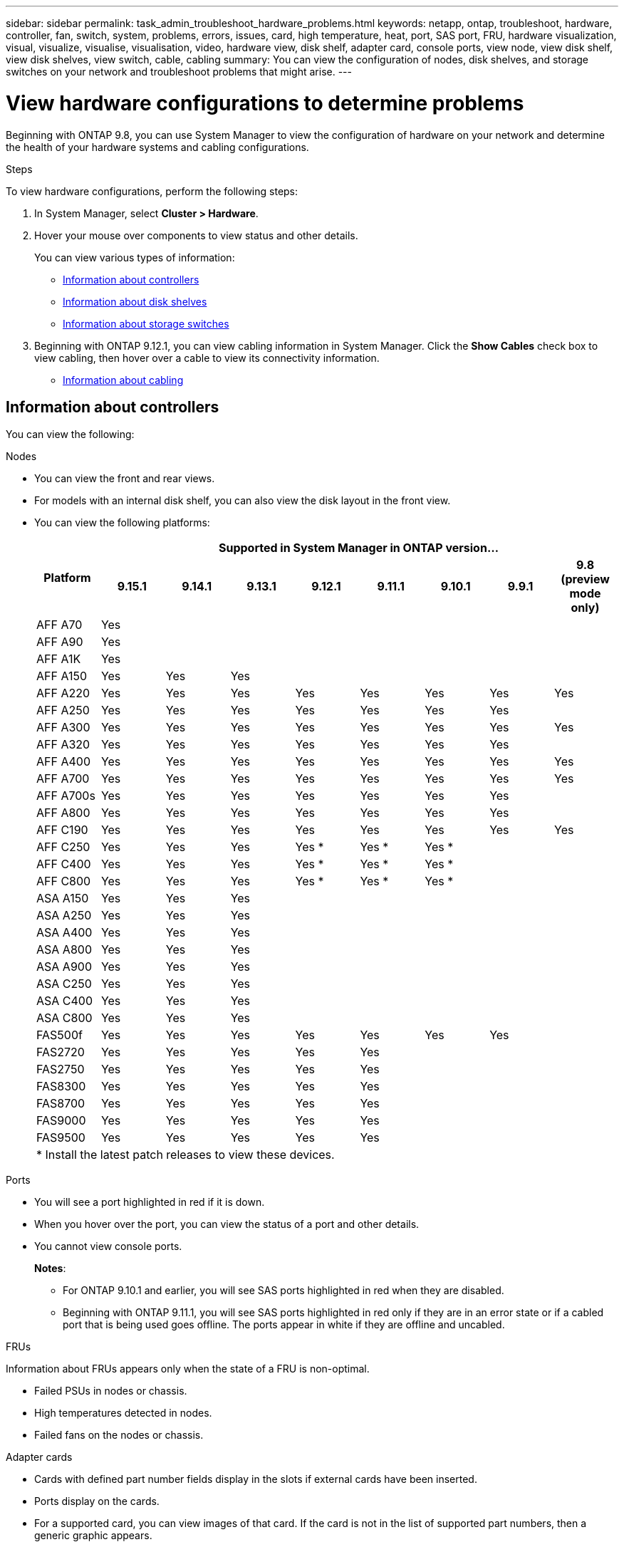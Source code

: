 ---
sidebar: sidebar
permalink: task_admin_troubleshoot_hardware_problems.html
keywords: netapp, ontap, troubleshoot, hardware, controller, fan, switch, system, problems, errors, issues, card, high temperature, heat, port, SAS port, FRU, hardware visualization, visual, visualize, visualise, visualisation, video, hardware view, disk shelf, adapter card, console ports, view node, view disk shelf, view disk shelves, view switch, cable, cabling
summary: You can view the configuration of nodes, disk shelves, and storage switches on your network and troubleshoot problems that might arise.
---

= View hardware configurations to determine problems
:toclevels: 1
:hardbreaks:
:nofooter:
:icons: font
:linkattrs:
:imagesdir: ./media/

[.lead]
Beginning with ONTAP 9.8, you can use System Manager to view the configuration of hardware on your network and determine the health of your hardware systems and cabling configurations.

.Steps

To view hardware configurations, perform the following steps:

. In System Manager, select *Cluster > Hardware*.

. Hover your mouse over components to view status and other details.
+
You can view various types of information:
+
* <<Information about controllers>>
* <<Information about disk shelves>>
* <<Information about storage switches>>

. Beginning with ONTAP 9.12.1, you can view cabling information in System Manager. Click the *Show Cables* check box to view cabling, then hover over a cable to view its connectivity information.
+
* <<Information about cabling>>

== Information about controllers

You can view the following:

[role="tabbed-block"]
====

.Nodes
--

* You can view the front and rear views.
* For models with an internal disk shelf, you can also view the disk layout in the front view.
* You can view the following platforms:
+

|===

.2+h| Platform 8+h| Supported in System Manager in ONTAP version...
^h| 9.15.1 ^h| 9.14.1 ^h| 9.13.1 ^h| 9.12.1 ^h| 9.11.1 ^h| 9.10.1 ^h| 9.9.1 ^h| 9.8 (preview mode only) 

a| AFF A70
^a| Yes
^a|  
^a|  
^a| 
^a| 
^a| 
^a| 
^a|

a| AFF A90
^a| Yes
^a|  
^a|  
^a| 
^a| 
^a| 
^a| 
^a|

a| AFF A1K
^a| Yes
^a|  
^a|  
^a| 
^a| 
^a| 
^a| 
^a|

a| AFF A150
^a| Yes
^a| Yes
^a| Yes
^a| 
^a| 
^a| 
^a| 
^a|

a| AFF A220
^a| Yes
^a| Yes
^a| Yes
^a| Yes
^a| Yes
^a| Yes
^a| Yes
^a| Yes

a| AFF A250
^a| Yes
^a| Yes
^a| Yes
^a| Yes
^a| Yes
^a| Yes
^a| Yes
^a| 

a| AFF A300
^a| Yes
^a| Yes
^a| Yes
^a| Yes
^a| Yes
^a| Yes
^a| Yes
^a| Yes

a| AFF A320
^a| Yes
^a| Yes
^a| Yes
^a| Yes
^a| Yes
^a| Yes
^a| Yes
^a|

a| AFF A400
^a| Yes
^a| Yes
^a| Yes
^a| Yes
^a| Yes
^a| Yes
^a| Yes
^a| Yes

a| AFF A700
^a| Yes
^a| Yes
^a| Yes
^a| Yes
^a| Yes
^a| Yes
^a| Yes
^a| Yes

a| AFF A700s
^a| Yes
^a| Yes
^a| Yes
^a| Yes
^a| Yes
^a| Yes
^a| Yes
^a| 

a| AFF A800
^a| Yes
^a| Yes
^a| Yes
^a| Yes
^a| Yes
^a| Yes
^a| Yes
^a| 

a| AFF C190
^a| Yes
^a| Yes
^a| Yes
^a| Yes
^a| Yes
^a| Yes
^a| Yes
^a| Yes

a| AFF C250
^a| Yes
^a| Yes
^a| Yes
^a| Yes &#42;
^a| Yes &#42;
^a| Yes &#42;
^a| 
^a| 

a| AFF C400
^a| Yes
^a| Yes
^a| Yes
^a| Yes &#42;
^a| Yes &#42;
^a| Yes &#42;
^a| 
^a| 

a| AFF C800
^a| Yes
^a| Yes
^a| Yes
^a| Yes &#42;
^a| Yes &#42;
^a| Yes &#42;
^a| 
^a| 

a| ASA A150
^a| Yes
^a| Yes
^a| Yes
^a| 
^a| 
^a| 
^a| 
^a|

a| ASA A250
^a| Yes
^a| Yes
^a| Yes
^a| 
^a| 
^a| 
^a| 
^a|

a| ASA A400
^a| Yes
^a| Yes
^a| Yes
^a| 
^a| 
^a| 
^a| 
^a| 

a| ASA A800
^a| Yes
^a| Yes
^a| Yes
^a| 
^a| 
^a| 
^a| 
^a| 

a| ASA A900
^a| Yes
^a| Yes
^a| Yes
^a| 
^a| 
^a| 
^a| 
^a| 

a| ASA C250
^a| Yes
^a| Yes
^a| Yes
^a| 
^a| 
^a| 
^a| 
^a|

a| ASA C400
^a| Yes
^a| Yes
^a| Yes
^a| 
^a| 
^a| 
^a| 
^a| 

a| ASA C800 
^a| Yes
^a| Yes
^a| Yes
^a|
^a|
^a|
^a|
^a| 

a| FAS500f
^a| Yes
^a| Yes
^a| Yes
^a| Yes
^a| Yes
^a| Yes
^a| Yes
^a| 

a| FAS2720
^a| Yes
^a| Yes
^a| Yes
^a| Yes
^a| Yes
^a|
^a|
^a|

a| FAS2750
^a| Yes
^a| Yes
^a| Yes
^a| Yes
^a| Yes
^a|
^a|
^a|

a| FAS8300
^a| Yes
^a| Yes
^a| Yes
^a| Yes
^a| Yes
^a|
^a|
^a|

a| FAS8700
^a| Yes
^a| Yes
^a| Yes
^a| Yes
^a| Yes
^a|
^a|
^a|

a| FAS9000
^a| Yes
^a| Yes
^a| Yes
^a| Yes
^a| Yes
^a|
^a|
^a|

a| FAS9500
^a| Yes
^a| Yes
^a| Yes
^a| Yes
^a| Yes
^a|
^a|
^a|

9+a| &#42; Install the latest patch releases to view these devices.
|===

--

.Ports
--

* You will see a port highlighted in red if it is down.
* When you hover over the port, you can view the status of a port and other details.
* You cannot view console ports.
+
*Notes*:
+
** For ONTAP 9.10.1 and earlier, you will see SAS ports highlighted in red when they are disabled.
** Beginning with ONTAP 9.11.1, you will see SAS ports highlighted in red only if they are in an error state or if a cabled port that is being used goes offline.  The ports appear in white if they are offline and uncabled.
--

.FRUs
--

Information about FRUs appears only when the state of a FRU is non-optimal.

* Failed PSUs in nodes or chassis.
* High temperatures detected in nodes.
* Failed fans on the nodes or chassis.
--

.Adapter cards
--

* Cards with defined part number fields display in the slots if external cards have been inserted.
* Ports display on the cards.
* For a supported card, you can view images of that card.  If the card is not in the list of supported part numbers, then a generic graphic appears.
--
====

== Information about disk shelves

You can view the following:

[role="tabbed-block"]
====

.Disk shelves
--

* You can display the front and rear views.
* You can view the following disk shelf models:
+
[cols="35,65"]
|===

h| If your system is running... h| Then you can use System Manager to view...

|ONTAP 9.9.1 and later
|All shelves that have _not_ been designated as "end of service" or "end of availability"

|ONTAP 9.8
|DS4243, DS4486, DS212C, DS2246, DS224C, and NS224


|===
--

.Shelf ports
--

* You can view port status.
* You can view remote port information if the port is connected.

--

.Shelf FRUs
--

* PSU failure information displays.
--
====

== Information about storage switches

You can view the following:

[role="tabbed-block"]
====
.Storage switches
--

* The display shows switches that act as storage switches used to connect shelves to nodes.
* Beginning with ONTAP 9.9.1, System Manager displays information about a switch that acts as both a storage switch and a cluster, which can also be shared between nodes of an HA pair.
* The following information displays:
+
** Switch name
** IP address
** Serial number
** SNMP version
** System version
* You can view the following storage switch models:
+
[cols="35,65"]
|===

h| If your system is running... h| Then you can use System Manager to view...

|ONTAP 9.11.1 or later
|Cisco Nexus 3232C 
Cisco Nexus 9336C-FX2 
Mellanox SN2100 

|ONTAP 9.9.1 and 9.10.1
|Cisco Nexus 3232C 
Cisco Nexus 9336C-FX2 

|ONTAP 9.8
|Cisco Nexus 3232C 


|===
--

.Storage switch ports
--

* The following information displays:
+
** Identity name
** Identity index
** State
** Remote connection
** Other details
--
====

== Information about cabling

Beginning with ONTAP 9.12.1, you can view the following cabling information:

* *Cabling* between controllers, switches, and shelves when no storage bridges are used
* *Connectivity* that shows the IDs and MAC addresses of the ports on either end of the cable

// 2024 Jul 07, ONTAPDOC-2102
// 2020 Oct 09, BURT 1346974
// 2021 Dec 07, BURT 1430515
// 2021 Mar 30, JIRA IE-236
// 2021 Mar 31, JIRA IE-237
// 2021 Apr 01, JIRA IE-485
// 2021 Apr 04, BURT 1363405
// 2021 Apr 19, JIRA IE-485
// 2021 May 04, JIRA IE-237 
// 2021 Jun 09, BURT 1473839
// 2022 Oct 04, ONTAPDOC-586 
// 2023 Jun 16, ONTAPDOC-969
// 2023 Nov 6,  ONTAPDOC-1255
